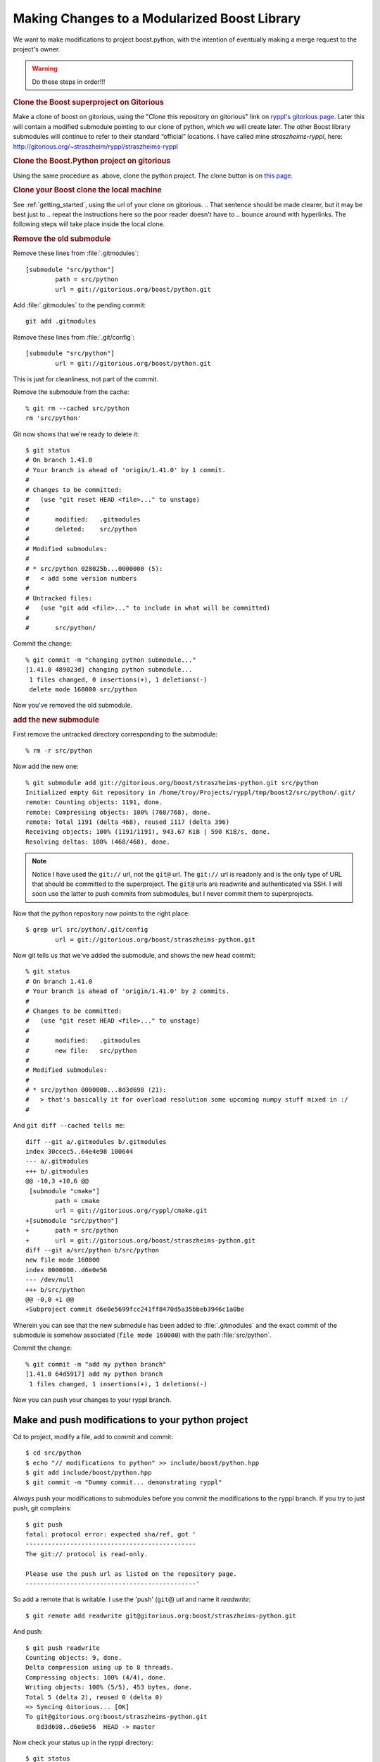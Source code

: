.. highlight:: git_shell

Making Changes to a Modularized Boost Library
^^^^^^^^^^^^^^^^^^^^^^^^^^^^^^^^^^^^^^^^^^^^^

We want to make modifications to project boost.python, with the
intention of eventually making a merge request to the project's owner.

.. warning:: Do these steps in order!!!


.. I think this is an abuse of “rubric.”  Google “define:rubric” to
.. see what I mean.  These should be regular sections, or ordered
.. lists, or something.

.. rubric:: Clone the Boost superproject on Gitorious


.. I cleaned up the below as best I could, but you need to get rid of
.. spurious clones on Gitorious before I really know what to do with
.. it.  Please do that and check the paragraph over to make sure it
.. makes sense.

Make a clone of boost on gitorious, using the "Clone this repository
on gitorious" link on `ryppl's gitorious page
<http://gitorious.org/ryppl/boost>`_.  Later this will contain a
modified submodule pointing to our clone of python, which we will
create later.  The other Boost library submodules will continue to
refer to their standard “official” locations.  I have called mine
*straszheims-ryppl*, here:
http://gitorious.org/~straszheim/ryppl/straszheims-ryppl

.. rubric:: Clone the Boost.Python project on gitorious

Using the same procedure as .above, clone the python project.  The
clone button is on `this page <http://gitorious.org/boost/python>`_.


.. rubric:: Clone your Boost clone the local
   machine

.. I think this maybe should be the 2nd step.  That way, we're dealing
.. just with superproject clones and then we move on to the
.. subproject.

See :ref:`getting_started`, using the url of your clone on gitorious.
.. That sentence should be made clearer, but it may be best just to
.. repeat the instructions here so the poor reader doesn't have to
.. bounce around with hyperlinks.
The following steps will take place inside the local clone.

.. rubric:: Remove the old submodule

.. The following steps look **waaaay** too complicated.  We need to
.. find a way to make “point the python submodule at your clone” one
.. reasonably digestible step.

Remove these lines from :file:`.gitmodules`::

  [submodule "src/python"]
          path = src/python
          url = git://gitorious.org/boost/python.git
  
Add :file:`.gitmodules` to the pending commit::

  git add .gitmodules

Remove these lines from :file:`.git/config`::

  [submodule "src/python"]
          url = git://gitorious.org/boost/python.git
  
This is just for cleanliness, not part of the commit.

Remove the submodule from the cache::

  % git rm --cached src/python 
  rm 'src/python'

Git now shows that we're ready to delete it::

  $ git status
  # On branch 1.41.0
  # Your branch is ahead of 'origin/1.41.0' by 1 commit.
  #
  # Changes to be committed:
  #   (use "git reset HEAD <file>..." to unstage)
  #
  #       modified:   .gitmodules
  #       deleted:    src/python
  #
  # Modified submodules:
  #
  # * src/python 028025b...0000000 (5):
  #   < add some version numbers
  #
  # Untracked files:
  #   (use "git add <file>..." to include in what will be committed)
  #
  #       src/python/
  
Commit the change::

  % git commit -m "changing python submodule..."
  [1.41.0 489023d] changing python submodule...
   1 files changed, 0 insertions(+), 1 deletions(-)
   delete mode 160000 src/python
  
Now you've removed the old submodule.

.. rubric:: add the new submodule

First remove the untracked directory corresponding to the submodule::

  % rm -r src/python

Now add the new one::

  % git submodule add git://gitorious.org/boost/straszheims-python.git src/python
  Initialized empty Git repository in /home/troy/Projects/ryppl/tmp/boost2/src/python/.git/
  remote: Counting objects: 1191, done.
  remote: Compressing objects: 100% (768/768), done.
  remote: Total 1191 (delta 468), reused 1117 (delta 396)
  Receiving objects: 100% (1191/1191), 943.67 KiB | 590 KiB/s, done.
  Resolving deltas: 100% (468/468), done.

.. note:: Notice I have used the ``git://`` url, not the ``git@`` url.
   	  The ``git://`` url is readonly and is the only type of URL
   	  that should be committed to the superproject.  The ``git@``
   	  urls are readwrite and authenticated via SSH.  I will soon
   	  use the latter to push commits from submodules, but I never
   	  commit them to superprojects.

Now that the python repository now points to the right place::

  $ grep url src/python/.git/config 
          url = git://gitorious.org/boost/straszheims-python.git

Now git tells us that we've added the submodule, and shows the new
head commit::

  % git status
  # On branch 1.41.0
  # Your branch is ahead of 'origin/1.41.0' by 2 commits.
  #
  # Changes to be committed:
  #   (use "git reset HEAD <file>..." to unstage)
  #
  #       modified:   .gitmodules
  #       new file:   src/python
  #
  # Modified submodules:
  #
  # * src/python 0000000...8d3d698 (21):
  #   > that's basically it for overload resolution some upcoming numpy stuff mixed in :/
  #
  
And ``git diff --cached tells me``::

  diff --git a/.gitmodules b/.gitmodules
  index 30ccec5..64e4e98 100644
  --- a/.gitmodules
  +++ b/.gitmodules
  @@ -10,3 +10,6 @@
   [submodule "cmake"]
          path = cmake
          url = git://gitorious.org/ryppl/cmake.git
  +[submodule "src/python"]
  +       path = src/python
  +       url = git://gitorious.org/boost/straszheims-python.git
  diff --git a/src/python b/src/python
  new file mode 160000
  index 0000000..d6e0e56
  --- /dev/null
  +++ b/src/python
  @@ -0,0 +1 @@
  +Subproject commit d6e0e5699fcc241ff8470d5a35bbeb3946c1a0be
  
Wherein you can see that the new submodule has been added to
:file:`.gitmodules` and the exact commit of the submodule is somehow
associated (``file mode 160000``) with the path :file:`src/python`.

Commit the change::

  % git commit -m "add my python branch"
  [1.41.0 64d5917] add my python branch
   1 files changed, 1 insertions(+), 1 deletions(-)

Now you can push your changes to your ryppl branch.

Make and push modifications to your python project
""""""""""""""""""""""""""""""""""""""""""""""""""

Cd to project, modify a file, add to commit and commit::

  $ cd src/python
  $ echo "// modifications to python" >> include/boost/python.hpp 
  $ git add include/boost/python.hpp
  $ git commit -m "Dummy commit... demonstrating ryppl"

*Always* push your modifications to submodules before you commit the
modifications to the ryppl branch.  If you try to just push, git
complains::

  $ git push
  fatal: protocol error: expected sha/ref, got '
  ----------------------------------------------
  The git:// protocol is read-only.
  
  Please use the push url as listed on the repository page.
  ----------------------------------------------'
  
So add a remote that is writable.  I use the 'push' (``git@``) url and
name it *readwrite*::

  $ git remote add readwrite git@gitorious.org:boost/straszheims-python.git

And push::

  $ git push readwrite
  Counting objects: 9, done.
  Delta compression using up to 8 threads.
  Compressing objects: 100% (4/4), done.
  Writing objects: 100% (5/5), 453 bytes, done.
  Total 5 (delta 2), reused 0 (delta 0)
  => Syncing Gitorious... [OK]
  To git@gitorious.org:boost/straszheims-python.git
     8d3d698..d6e0e56  HEAD -> master

Now check your status up in the ryppl directory::

  $ git status
  # On branch 1.41.0
  # Your branch is ahead of 'origin/1.41.0' by 3 commits.
  #
  # Changed but not updated:
  #   (use "git add <file>..." to update what will be committed)
  #   (use "git checkout -- <file>..." to discard changes in working directory)
  #
  #       modified:   src/python
  #
  
You can just commit this, but let's check some stuff first.  ``git submodule status`` shows ::

  $ git submodule status
   6dce83c277d48644fac187799876799eb66c97a2 cmake (heads/master)
   0628a7a2d999bbbd62fd9877922c057f5f056114 src/accumulators (remotes/origin/1.41.0)
   5cec8044c5408fadee71110194027b0e99b44721 src/algorithm (remotes/origin/1.41.0)
   ...
   49b781309f926ea9a2bed09091fe276f32f7a92a src/core (remotes/origin/1.41.0)
  +8d3d698c598e1779f932e8a29e9131a23d55388e src/python  <-- plus
  
The plus means that the head of the currently checked out submodule
doesn't match what is in the index, and ``submodule summary`` shows::

    $ git submodule summary
  * src/python 8d3d698...d6e0e56 (1):
    > Dummy commit... demonstrating ryppl

specifically what the new commits are.  Now you'd commit and push the
modifications to the superproject::

  $ git add src/python/
  $ git commit -m "update python"
  [1.41.0 709256c] update python
   1 files changed, 1 insertions(+), 1 deletions(-)
  % git push
  Counting objects: 18, done.
  Delta compression using up to 8 threads.
  Compressing objects: 100% (15/15), done.
  Writing objects: 100% (15/15), 1.19 KiB, done.
  Total 15 (delta 11), reused 0 (delta 0)
   
Now, you send email with your ryppl repository... when others check it
out and then ``submodule init`` and ``submodule update`` they get your
modifications to the python project.




